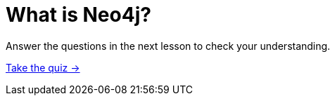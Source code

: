 = What is Neo4j?
:order: 2

Answer the questions in the next lesson to check your understanding.

link:./1-quiz/[Take the quiz →, role=btn]
